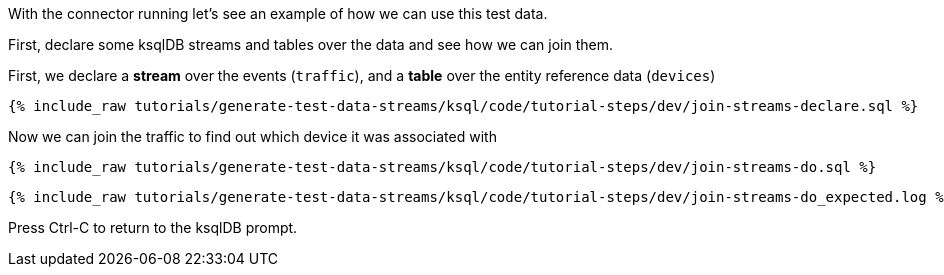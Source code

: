With the connector running let's see an example of how we can use this test data. 

First, declare some ksqlDB streams and tables over the data and see how we can join them. 

First, we declare a **stream** over the events (`traffic`), and a **table** over the entity reference data (`devices`)

+++++
<pre class="snippet"><code class="sql">{% include_raw tutorials/generate-test-data-streams/ksql/code/tutorial-steps/dev/join-streams-declare.sql %}</code></pre>
+++++

Now we can join the traffic to find out which device it was associated with 

+++++
<pre class="snippet"><code class="sql">{% include_raw tutorials/generate-test-data-streams/ksql/code/tutorial-steps/dev/join-streams-do.sql %}</code></pre>
+++++

+++++
<pre class="snippet"><code class="shell">{% include_raw tutorials/generate-test-data-streams/ksql/code/tutorial-steps/dev/join-streams-do_expected.log %}</code></pre>
+++++

Press Ctrl-C to return to the ksqlDB prompt. 
